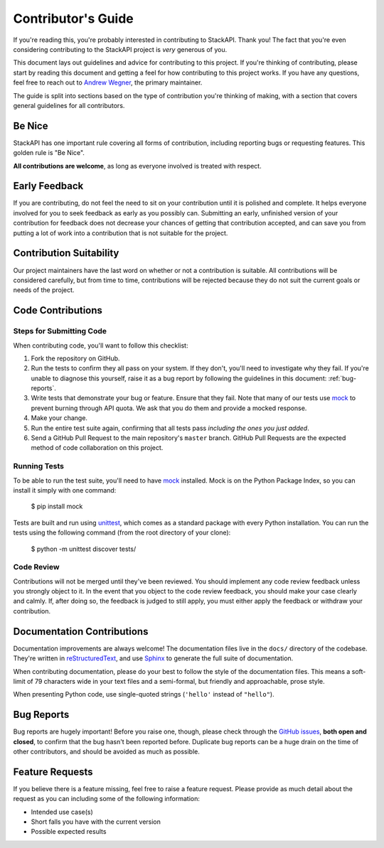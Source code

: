 .. _contributing:

Contributor's Guide
===================

If you're reading this, you're probably interested in contributing to StackAPI.
Thank you! The fact that you're even considering
contributing to the StackAPI project is *very* generous of you.

This document lays out guidelines and advice for contributing to this project.
If you're thinking of contributing, please start by reading this document and
getting a feel for how contributing to this project works. If you have any
questions, feel free to reach out to `Andrew Wegner`_, the primary maintainer.

.. _Andrew Wegner: https://github.com/AWegnerGitHub/stackapi/issues

The guide is split into sections based on the type of contribution you're
thinking of making, with a section that covers general guidelines for all
contributors.

Be Nice
----------

StackAPI has one important rule covering all forms of contribution,
including reporting bugs or requesting features. This golden rule is
"Be Nice".

**All contributions are welcome**, as long as
everyone involved is treated with respect.

.. _early-feedback:

Early Feedback
------------------

If you are contributing, do not feel the need to sit on your contribution until
it is polished and complete. It helps everyone involved for you to
seek feedback as early as you possibly can. Submitting an early, unfinished
version of your contribution for feedback does not decrease your chances of
getting that contribution accepted, and can save you from putting a lot of work
into a contribution that is not suitable for the project.

Contribution Suitability
------------------------

Our project maintainers have the last word on whether or not a contribution is
suitable. All contributions will be considered carefully, but from
time to time, contributions will be rejected because they do not suit the
current goals or needs of the project.

Code Contributions
------------------

Steps for Submitting Code
~~~~~~~~~~~~~~~~~~~~~~~~~

When contributing code, you'll want to follow this checklist:

1. Fork the repository on GitHub.
2. Run the tests to confirm they all pass on your system. If they don't, you'll
   need to investigate why they fail. If you're unable to diagnose this
   yourself, raise it as a bug report by following the guidelines in this
   document: :ref:`bug-reports`.
3. Write tests that demonstrate your bug or feature. Ensure that they fail.
   Note that many of our tests use `mock`_ to prevent burning through API
   quota. We ask that you do them and provide a mocked response.
4. Make your change.
5. Run the entire test suite again, confirming that all tests pass *including
   the ones you just added*.
6. Send a GitHub Pull Request to the main repository's ``master`` branch.
   GitHub Pull Requests are the expected method of code collaboration on this
   project.

Running Tests
~~~~~~~~~~~~~

To be able to run the test suite, you'll need to have `mock`_ installed. Mock is
on the Python Package Index, so you can install it simply with one command:

    $ pip install mock

Tests are built and run using `unittest`_, which comes as a standard package with
every Python installation. You can run the tests using the following command
(from the root directory of your clone):

    $ python -m unittest discover tests/

.. _mock: https://pypi.python.org/pypi/mock
.. _unittest: https://docs.python.org/2/library/unittest.html

Code Review
~~~~~~~~~~~

Contributions will not be merged until they've been reviewed. You should
implement any code review feedback unless you strongly object to it. In the
event that you object to the code review feedback, you should make your case
clearly and calmly. If, after doing so, the feedback is judged to still apply,
you must either apply the feedback or withdraw your contribution.

Documentation Contributions
---------------------------

Documentation improvements are always welcome! The documentation files live in
the ``docs/`` directory of the codebase. They're written in
`reStructuredText`_, and use `Sphinx`_ to generate the full suite of
documentation.

When contributing documentation, please do your best to follow the style of the
documentation files. This means a soft-limit of 79 characters wide in your text
files and a semi-formal, but friendly and approachable, prose style.

When presenting Python code, use single-quoted strings (``'hello'`` instead of
``"hello"``).

.. _reStructuredText: http://docutils.sourceforge.net/rst.html
.. _Sphinx: http://sphinx-doc.org/index.html


.. _bug-reports:

Bug Reports
-----------

Bug reports are hugely important! Before you raise one, though, please check
through the `GitHub issues`_, **both open and closed**, to confirm that the bug
hasn't been reported before. Duplicate bug reports can be a huge drain on the
time of other contributors, and should be avoided as much as possible.

.. _GitHub issues: https://github.com/awegnergithub/stackapi/issues


Feature Requests
----------------

If you believe there is a feature missing, feel free to raise a feature
request. Please provide as much detail about the request as you can including
some of the following information:

- Intended use case(s)
- Short falls you have with the current version
- Possible expected results
